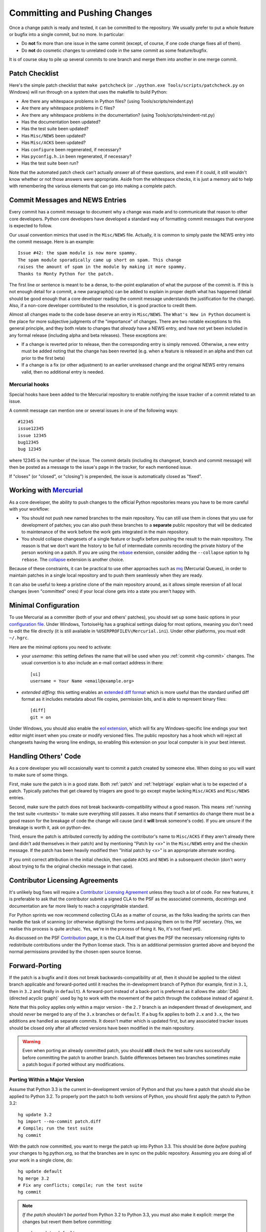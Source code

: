 .. _committing:

Committing and Pushing Changes
==============================

Once a change patch is ready and tested, it can be committed to the repository.
We usually prefer to put a whole feature or bugfix into a single commit, but no
more.  In particular:

* Do **not** fix more than one issue in the same commit (except, of course, if
  one code change fixes all of them).
* Do **not** do cosmetic changes to unrelated code in the same commit as some
  feature/bugfix.

It is of course okay to pile up several commits to one branch and merge them
into another in one merge commit.


Patch Checklist
---------------

Here's the simple patch checklist that ``make patchcheck`` (or  ``./python.exe
Tools/scripts/patchcheck.py`` on Windows) will run through
on a system that uses the makefile to build Python:

* Are there any whitespace problems in Python files?
  (using Tools/scripts/reindent.py)
* Are there any whitespace problems in C files?
* Are there any whitespace problems in the documentation?
  (using Tools/scripts/reindent-rst.py)
* Has the documentation been updated?
* Has the test suite been updated?
* Has ``Misc/NEWS`` been updated?
* Has ``Misc/ACKS`` been updated?
* Has ``configure`` been regenerated, if necessary?
* Has ``pyconfig.h.in`` been regenerated, if necessary?
* Has the test suite been run?

Note that the automated patch check can't actually *answer* all of these
questions, and even if it could, it still wouldn't know whether or not
those answers were appropriate. Aside from the whitespace checks, it is just
a memory aid to help with remembering the various elements that can go into
making a complete patch.


Commit Messages and NEWS Entries
--------------------------------

Every commit has a commit message to document why a change was made and to
communicate that reason to other core developers. Python core developers have
developed a standard way of formatting commit messages that everyone is
expected to follow.

Our usual convention mimics that used in the ``Misc/NEWS`` file.  Actually,
it is common to simply paste the NEWS entry into the commit message.  Here
is an example::

   Issue #42: the spam module is now more spammy.
   The spam module sporadically came up short on spam. This change
   raises the amount of spam in the module by making it more spammy.
   Thanks to Monty Python for the patch.

The first line or sentence is meant to be a dense, to-the-point explanation
of what the purpose of the commit is.  If this is not enough detail for a commit,
a new paragraph(s) can be added to explain in proper depth what has happened
(detail should be good enough that a core developer reading the commit message
understands the justification for the change).  Also, if a non-core developer
contributed to the resolution, it is good practice to credit them.

Almost all changes made to the code base deserve an entry in ``Misc/NEWS``.
The ``What's New in Python`` document is the place for more subjective
judgments of the "importance" of changes. There are two notable exceptions
to this general principle, and they both relate to changes that *already*
have a NEWS entry, and have not yet been included in any formal release
(including alpha and beta releases). These exceptions are:

* If a change is reverted prior to release, then the corresponding entry
  is simply removed. Otherwise, a new entry must be added noting that the
  change has been reverted (e.g. when a feature is released in an alpha and
  then cut prior to the first beta)

* If a change is a fix (or other adjustment) to an earlier unreleased change
  and the original NEWS entry remains valid, then no additional entry is
  needed.

Mercurial hooks
'''''''''''''''

Special hooks have been added to the Mercurial repository to enable notifying
the issue tracker of a commit related to an issue.

A commit message can mention one or several issues in one of the following
ways::

   #12345
   issue12345
   issue 12345
   bug12345
   bug 12345

where 12345 is the number of the issue. The commit details (including its
changeset, branch and commit message) will then be posted as a message to the
issue's page in the tracker, for each mentioned issue.

If "closes" (or "closed", or "closing") is prepended, the issue is
automatically closed as "fixed".

Working with Mercurial_
-----------------------

As a core developer, the ability to push changes to the official Python
repositories means you have to be more careful with your workflow:

* You should not push new named branches to the main repository.  You can
  still use them in clones that you use for development of patches; you can
  also push these branches to a **separate** public repository that will be
  dedicated to maintenance of the work before the work gets integrated in the
  main repository.

* You should collapse changesets of a single feature or bugfix before pushing
  the result to the main repository.  The reason is that we don't want the
  history to be full of intermediate commits recording the private history
  of the person working on a patch.  If you are using the rebase_ extension,
  consider adding the ``--collapse`` option to ``hg rebase``.  The collapse_
  extension is another choice.

Because of these constraints, it can be practical to use other approaches
such as mq_ (Mercurial Queues), in order to maintain patches in a single
local repository and to push them seamlessly when they are ready.

It can also be useful to keep a pristine clone of the main repository around,
as it allows simple reversion of all local changes (even "committed" ones) if
your local clone gets into a state you aren't happy with.


.. _Mercurial: http://www.hg-scm.org/
.. _mq: http://mercurial.selenic.com/wiki/MqExtension
.. _rebase: http://mercurial.selenic.com/wiki/RebaseExtension
.. _collapse: http://mercurial.selenic.com/wiki/CollapseExtension


Minimal Configuration
---------------------

To use Mercurial as a committer (both of your and others' patches), you should
set up some basic options in your `configuration file`_.  Under Windows,
TortoiseHg has a graphical settings dialog for most options, meaning you
don't need to edit the file directly (it is still available in
``%USERPROFILE%\Mercurial.ini``).  Under other platforms, you must edit
``~/.hgrc``.

Here are the minimal options you need to activate:

* your *username*: this setting defines the name that will be used when you
  :ref:`commit <hg-commit>` changes.  The usual convention is to also include
  an e-mail contact address in there::

   [ui]
   username = Your Name <email@example.org>

* *extended diffing*: this setting enables an `extended diff format`_
  which is more useful than the standard unified diff format as it includes
  metadata about file copies, permission bits, and is able to represent
  binary files::

   [diff]
   git = on

Under Windows, you should also enable the `eol extension`_, which will
fix any Windows-specific line endings your text editor might insert when you
create or modify versioned files.  The public repository has a hook which
will reject all changesets having the wrong line endings, so enabling this
extension on your local computer is in your best interest.


.. _configuration file: http://www.selenic.com/mercurial/hgrc.5.html#files
.. _extended diff format: http://www.selenic.com/mercurial/hg.1.html#diffs
.. _eol extension: http://mercurial.selenic.com/wiki/EolExtension


Handling Others' Code
---------------------

As a core developer you will occasionally want to commit a patch created by
someone else. When doing so you will want to make sure of some things.

First, make sure the patch is in a good state. Both :ref:`patch` and
:ref:`helptriage`
explain what is to be expected of a patch. Typically patches that get cleared by
triagers are good to go except maybe lacking ``Misc/ACKS`` and ``Misc/NEWS``
entries.

Second, make sure the patch does not break backwards-compatibility without a
good reason. This means :ref:`running the test suite <runtests>` to make sure
everything still passes. It also means that if semantics do change there must
be a good reason for the breakage of code the change will cause (and it
**will** break someone's code). If you are unsure if the breakage is worth it,
ask on python-dev.

Third, ensure the patch is attributed correctly by adding the contributor's
name to ``Misc/ACKS`` if they aren't already there (and didn't add themselves
in their patch) and by mentioning "Patch by <x>" in the ``Misc/NEWS`` entry
and the checkin message. If the patch has been heavily modified then "Initial
patch by <x>" is an appropriate alternate wording.

If you omit correct attribution in the initial checkin, then update ``ACKS``
and ``NEWS`` in a subsequent checkin (don't worry about trying to fix the
original checkin message in that case).


Contributor Licensing Agreements
--------------------------------

It's unlikely bug fixes will require a `Contributor Licensing Agreement`_
unless they touch a *lot* of code. For new features, it is preferable to
ask that the contributor submit a signed CLA to the PSF as the associated
comments, docstrings and documentation are far more likely to reach a
copyrightable standard.

For Python sprints we now recommend collecting CLAs as a matter of course, as
the folks leading the sprints can then handle the task of scanning (or otherwise
digitising) the forms and passing them on to the PSF secretary. (Yes, we
realise this process is quite archaic. Yes, we're in the process of fixing
it. No, it's not fixed yet).

As discussed on the PSF Contribution_ page, it is the CLA itself that gives
the PSF the necessary relicensing rights to redistribute contributions under
the Python license stack. This is an additional permission granted above and
beyond the normal permissions provided by the chosen open source license.

.. _Contribution: http://www.python.org/psf/contrib/
.. _Contributor Licensing Agreement:
   http://www.python.org/psf/contrib/contrib-form/


Forward-Porting
---------------

If the patch is a bugfix and it does not break
backwards-compatibility *at all*, then it should be applied to the oldest
branch applicable and forward-ported until it reaches the in-development branch
of Python (for example, first in ``3.1``, then in ``3.2`` and finally in
``default``). A forward-port instead of a back-port is preferred as it allows
the :abbr:`DAG (directed acyclic graph)` used by hg to work with the movement of
the patch through the codebase instead of against it.

Note that this policy applies only within a major version - the ``2.7`` branch
is an independent thread of development, and should *never* be merged to any
of the ``3.x`` branches or ``default``. If a bug fix applies to both ``2.x``
and ``3.x``, the two additions are handled as separate commits. It doesn't
matter which is updated first, but any associated tracker issues should be
closed only after all affected versions have been modified in the main
repository.

.. warning::
   Even when porting an already committed patch, you should **still** check the
   test suite runs successfully before committing the patch to another branch.
   Subtle differences between two branches sometimes make a patch bogus if
   ported without any modifications.


Porting Within a Major Version
''''''''''''''''''''''''''''''

Assume that Python 3.3 is the current in-development version of Python and that
you have a patch that should also be applied to Python 3.2. To properly port
the patch to both versions of Python, you should first apply the patch to
Python 3.2::

   hg update 3.2
   hg import --no-commit patch.diff
   # Compile; run the test suite
   hg commit

With the patch now committed, you want to merge the patch up into Python 3.3.
This should be done *before* pushing your changes to hg.python.org, so that
the branches are in sync on the public repository.  Assuming you are doing
all of your work in a single clone, do::

   hg update default
   hg merge 3.2
   # Fix any conflicts; compile; run the test suite
   hg commit

.. note::
   *If the patch shouldn't be ported* from Python 3.2 to Python 3.3, you must
   also make it explicit: merge the changes but revert them before committing::

      hg update default
      hg merge 3.2
      hg revert -ar default
      hg commit

   This is necessary so that the merge gets recorded; otherwise, somebody
   else will have to make a decision about your patch when they try to merge.

When you have finished your porting work (you can port several patches one
after another in your local repository), you can push **all** outstanding
changesets to hg.python.org::

   hg push

This will push changes in both the Python 3.2 and Python 3.3 branches to
hg.python.org.


Porting Between Major Versions
''''''''''''''''''''''''''''''

Let's say you have committed your changes as changeset ``a7df1a869e4a``
in the 3.2 branch and now want to port it to 2.7.  This is simple using
the "graft" command, which uses Mercurial's merge functionality to
cherry-pick::

   hg update 2.7
   hg graft a7df1a869e4a
   # Compile; run the test suite

Graft always commits automatically, except in case of conflicts, when you
have to resolve them and run ``hg graft --continue`` afterwards.

Another method is using "export" and "import": this has the advantage that
you can run the test suite before committing, but the disadvantage that
in case of conflicts, you will only get ``.rej`` files, not inline merge
markers. ::

   hg update 2.7
   hg export a7df1a869e4a | hg import --no-commit -
   # Compile; run the test suite
   hg commit


Using several working copies
''''''''''''''''''''''''''''

If you often work on bug fixes, you may want to avoid switching branches
in your local repository.  The reason is that rebuilding takes time
when many files are updated.  Instead, it is desirable to use a separate
working copy for each maintenance branch.

There are various ways to achieve this, but here is a possible scenario:

* First do a clone of the public repository, whose working copy will be
  updated to the ``default`` branch::

   $ hg clone ssh://hg@hg.python.org/cpython py3k

* Then clone it to create another local repository which is then used to
  checkout branch 3.2::

   $ hg clone py3k py3.2
   $ cd py3.2
   $ hg update 3.2

* If you also need the 3.1 branch to work on security fixes, you can similarly
  clone it, either from the ``py3.2`` or the ``py3k`` repository. It is
  suggested, though, that you clone from ``py3.2`` as that it will force you
  to push changes back up your clone chain so that you make sure to port
  changes to all proper versions.

* You can also clone a 2.7-dedicated repository from the ``py3k`` branch::

   $ hg clone py3k py2.7
   $ cd py2.7
   $ hg update 2.7

Given this arrangement of local repositories, pushing from the ``py3.1``
repository will update the ``py3.2`` repository, where you can then merge your
3.1 changes into the 3.2 branch.  In turn, pushing changes from the ``py3.2``
repository will update the ``py3k`` repository.  Finally, once you have
merged (and tested!) your ``3.2`` changes into the ``default`` branch, pushing
from the ``py3k`` repository will publish your changes in the public
repository.

When working with this kind of arrangement, it can be useful to have a simple
script that runs the necessary commands to update all branches with upstream
changes::

  cd ~/py3k
  hg pull -u
  cd ~/py3.2
  hg pull -u
  cd ~/py2.7
  hg pull -u

Only the first of those updates will touch the network - the latter two will
just transfer the changes locally between the relevant repositories.

If you want, you can later :ref:`change the flow of changes <hg-paths>` implied
by the cloning of repositories. For example, you may choose to add a separate
``sandbox`` repository for experimental code (potentially published somewhere
other than python.org) or an additional pristine repository that is
never modified locally.


Differences with ``svnmerge``
'''''''''''''''''''''''''''''

If you are coming from Subversion, you might be surprised by Mercurial
:ref:`merges <hg-merge>`.
Despite its name, ``svnmerge`` is different from ``hg merge``: while ``svnmerge``
allows to cherry-pick individual revisions, ``hg merge`` can only merge whole
lines of development in the repository's :abbr:`DAG (directed acyclic graph)`.
Therefore, ``hg merge`` might force you to review outstanding changesets by
someone else that haven't been merged yet.


.. seealso::
   `Merging work
   <http://hgbook.red-bean.com/read/a-tour-of-mercurial-merging-work.html>`_,
   in `Mercurial: The Definitive Guide <http://hgbook.red-bean.com/>`_.


Long-term development of features
---------------------------------

If you want to work on a feature long-term (perhaps you're implementing a
PEP), you will probably want to publish your work in a dedicated repository.
The following instructions will help you do so on `hg.python.org
<http://hg.python.org>`_'s infrastructure without requiring a lot of upload
bandwidth.

Go to the main repository's Web page (http://hg.python.org/cpython/); there
you find a button labelled "server-side clone", which you can click on to
display a Web form.  Enter the relative path of the repository you want to
create on the server, for example ``features/mywork``; and press the button.
A new repository gets created on the server with all the changesets of the
original repository (it will seem very fast; this is normal).

You can now do a local clone of this repository on your disk::

   $ hg clone ssh://hg@hg.python.org/features/mywork
   $ cd mywork

.. commented out: old instructions (without server-side cloning)

   First create a public (empty) repository on hg.python.org::

      $ hg init ssh://hg@hg.python.org/features/mywork

   And do a local clone of that repository on your disk::

      $ hg clone ssh://hg@hg.python.org/features/mywork
      $ cd mywork

   There, pull all the contents from the main repository, either from a local
   clone::

      $ hg pull ../cpython
      $ hg update

   or directly from the network (which is of course slower)::

      $ hg pull http://hg.python.org/cpython
      $ hg update

It is recommended that you create a new `named branch`_ for your work, so as
to easily track changes.  That named branch will exist in your feature
repository, but not in the main repository::

   $ hg branch mywork
   $ hg commit -m "Creating branch mywork"
   $ hg push --new-branch

You can now work on your feature, commit changes as you will, and push them
when desired::

   $ hg push

When you push them, they will land in the public repository at
``ssh://hg@hg.python.org/features/mywork`` (or
``http://hg.python.org/features/mywork`` for the read-only URL).  Other
people can clone the public repository and work on the code too.

When you want to synchronize with CPython's upstream changes, you can pull
from the main repository, either from its remote URL::

   $ hg pull http://hg.python.org/cpython

or from a local clone that you may have on your disk (which is of course
faster)::

   $ hg pull ../cpython

and merge all new changes from branch ``default`` to branch ``mywork``::

   $ hg branch
   mywork
   $ hg merge default

Rather than using a clone on ``python.org`` (which isn't particularly useful
for collaboration with folks that don't already have CPython commit rights),
Bitbucket_ also maintain an `up to date clone`_ of the main ``cpython``
repository that can be used as the basis for a new clone or patch queue.

.. _named branch: http://mercurial.selenic.com/wiki/NamedBranches
.. _Bitbucket: http://www.bitbucket.org
.. _up to date clone: https://bitbucket.org/mirror/cpython/overview


Uploading a patch for review
''''''''''''''''''''''''''''

In this scheme, your work will probably consist of many commits (some of
them merges).  If you want to upload a patch for review somewhere, you need
a single aggregate patch.  This is where having a dedicated named branch
``mywork`` gets handy.

First ensure that you have pulled *and merged* all changes from the main
repository, as explained above.  Then, assuming your :ref:`currently checked
out branch <hg-current-branch>` is still ``mywork``, simply do::

   $ hg diff -r default > mywork.patch

This will write to ``mywork.patch`` all the changes between ``default`` and
``mywork``.
